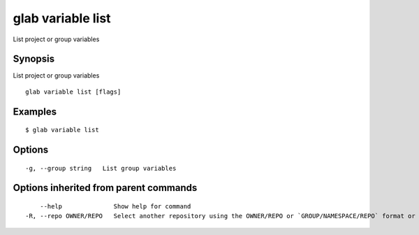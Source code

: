 .. _glab_variable_list:

glab variable list
------------------

List project or group variables

Synopsis
~~~~~~~~


List project or group variables

::

  glab variable list [flags]

Examples
~~~~~~~~

::

  $ glab variable list
  

Options
~~~~~~~

::

  -g, --group string   List group variables

Options inherited from parent commands
~~~~~~~~~~~~~~~~~~~~~~~~~~~~~~~~~~~~~~

::

      --help              Show help for command
  -R, --repo OWNER/REPO   Select another repository using the OWNER/REPO or `GROUP/NAMESPACE/REPO` format or full URL or git URL

